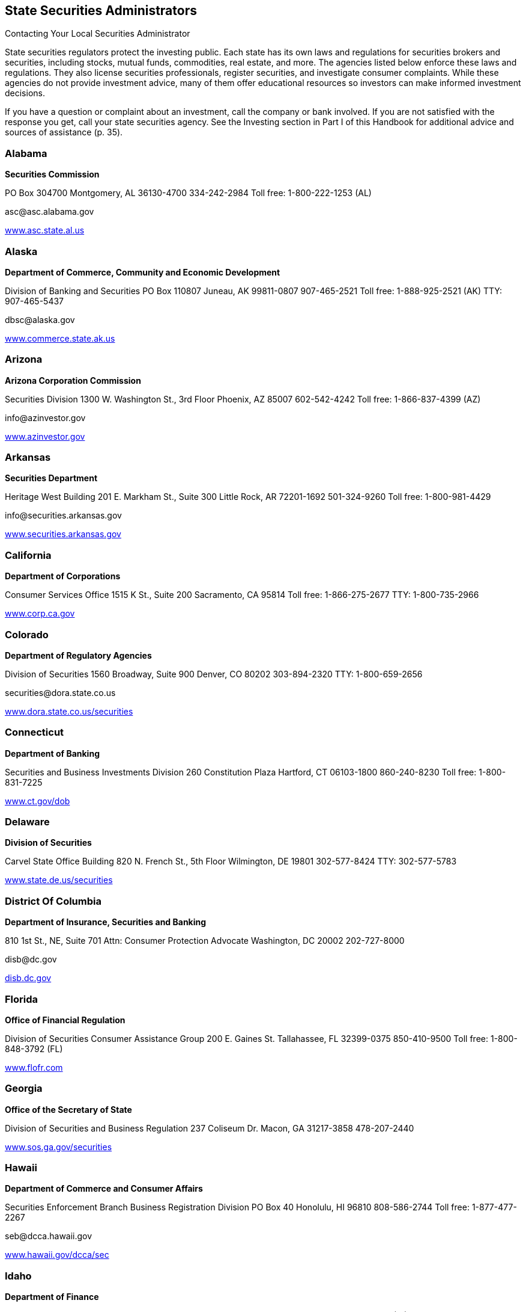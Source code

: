 [[state_securities_administrators]]

== State Securities Administrators


.Contacting Your Local Securities Administrator
****
State securities regulators protect the investing public.  Each state has its own laws and regulations for securities  brokers and securities, including stocks, mutual funds,  commodities, real estate, and more. The agencies listed  below enforce these laws and regulations. They also license  securities professionals, register securities, and investigate  consumer complaints. While these agencies do not provide  investment advice, many of them offer educational resources  so investors can make informed investment decisions. 

If you have a question or complaint about an investment,  call the company or bank involved. If you are not satisfied  with the response you get, call your state securities agency.  See the Investing section in Part I of this Handbook for  additional advice and sources of assistance (p. 35). 


****



=== Alabama

*Securities Commission* 

PO Box 304700 Montgomery, AL 36130-4700 334-242-2984 Toll free: 1-800-222-1253 (AL) 

pass:[<email>asc@asc.alabama.gov</email>] 

link:$$http://www.asc.state.al.us$$[www.asc.state.al.us] 


=== Alaska

*Department of Commerce, Community and Economic Development* 

Division of Banking and Securities PO Box 110807 Juneau, AK 99811-0807 907-465-2521 Toll free: 1-888-925-2521 (AK) TTY: 907-465-5437 

pass:[<email>dbsc@alaska.gov</email>] 

link:$$http://www.commerce.state.ak.us$$[www.commerce.state.ak.us] 


=== Arizona

*Arizona Corporation Commission* 

Securities Division 1300 W. Washington St., 3rd Floor Phoenix, AZ 85007 602-542-4242 Toll free: 1-866-837-4399 (AZ) 

pass:[<email>info@azinvestor.gov</email>] 

link:$$http://www.azinvestor.gov$$[www.azinvestor.gov] 


=== Arkansas

*Securities Department* 

Heritage West Building 201 E. Markham St., Suite 300 Little Rock, AR 72201-1692 501-324-9260 Toll free: 1-800-981-4429 

pass:[<email>info@securities.arkansas.gov</email>] 

link:$$http://www.securities.arkansas.gov$$[www.securities.arkansas.gov] 


=== California

*Department of Corporations* 

Consumer Services Office 1515 K St., Suite 200 Sacramento, CA 95814 Toll free: 1-866-275-2677 TTY: 1-800-735-2966 

link:$$http://www.corp.ca.gov$$[www.corp.ca.gov] 


=== Colorado

*Department of Regulatory Agencies* 

Division of Securities 1560 Broadway, Suite 900 Denver, CO 80202 303-894-2320 TTY: 1-800-659-2656 

pass:[<email>securities@dora.state.co.us</email>] 

link:$$http://www.dora.state.co.us/securities$$[www.dora.state.co.us/securities] 


=== Connecticut

*Department of Banking* 

Securities and Business Investments Division 260 Constitution Plaza Hartford, CT 06103-1800 860-240-8230 Toll free: 1-800-831-7225 

link:$$http://www.ct.gov/dob$$[www.ct.gov/dob] 


=== Delaware

*Division of Securities* 

Carvel State Office Building 820 N. French St., 5th Floor Wilmington, DE 19801 302-577-8424 TTY: 302-577-5783 

link:$$http://www.state.de.us/securities$$[www.state.de.us/securities] 


=== District Of Columbia

*Department of Insurance, Securities and Banking* 

810 1st St., NE, Suite 701 Attn: Consumer Protection Advocate Washington, DC 20002 202-727-8000 

pass:[<email>disb@dc.gov</email>] 

link:$$http:disb.dc.gov$$[disb.dc.gov] 


=== Florida

*Office of Financial Regulation* 

Division of Securities Consumer Assistance Group 200 E. Gaines St. Tallahassee, FL 32399-0375 850-410-9500 Toll free: 1-800-848-3792 (FL) 

link:$$http://www.flofr.com$$[www.flofr.com] 


=== Georgia

*Office of the Secretary of State* 

Division of Securities and Business Regulation 237 Coliseum Dr. Macon, GA 31217-3858 478-207-2440 

link:$$http://www.sos.ga.gov/securities$$[www.sos.ga.gov/securities] 


=== Hawaii

*Department of Commerce and Consumer Affairs* 

Securities Enforcement Branch Business Registration Division PO Box 40 Honolulu, HI 96810 808-586-2744 Toll free: 1-877-477-2267 

pass:[<email>seb@dcca.hawaii.gov</email>] 

link:$$http://www.hawaii.gov/dcca/sec$$[www.hawaii.gov/dcca/sec] 


=== Idaho

*Department of Finance* 

Securities Bureau PO Box 83720 Boise, ID 83720-0031 208-332-8000 Toll free: 1-888-346-3378 (ID) 

pass:[<email>finance@finance.idaho.gov</email>] 

link:$$http://www.finance.idaho.gov$$[www.finance.idaho.gov] 


=== Illinois

*Secretary of State* 

Securities Department Jefferson Terrace 300 W. Jefferson St., Suite 300A Springfield, IL 62702 217-782-2256 Toll free: 1-800-628-7937 (IL) 

link:$$http://www.cyberdriveillinois.com$$[www.cyberdriveillinois.com] 


=== Indiana

*Office of the Secretary of State* 

Securities Division 302 W. Washington St., Room E111 Indianapolis, IN 46204 317-232-6681 Toll free: 1-800-223-8791 (IN) 

link:$$http://www.in.gov/sos/securities/index.htm$$[www.in.gov/sos/securities/index.htm] 


=== Iowa

*Securities Bureau* 

340 Maple St. Des Moines, IA 50319 515-281-5705 Toll free: 1-877-955-1212 (IA) 

link:$$http://www.iid.state.ia.us/securities$$[www.iid.state.ia.us/securities] 


=== Kansas

*Office of the Securities Commissioner* 

109 S.W. 9th St., Suite 600 Topeka, KS 66612 785-296-3307 Toll free: 1-800-232-9580 (KS) 

link:$$http://www.ksc.ks.gov$$[www.ksc.ks.gov] 


=== Kentucky

*Department of Financial Institutions* 

Division of Securities 1025 Capitol Center Dr., Suite 200 Frankfort, KY 40601-3868 502-573-3390 Toll free: 1-800-223-2579 

pass:[<email>kfi@ky.gov</email>] 

link:$$http://www.kfi.ky.gov$$[www.kfi.ky.gov] 


=== Louisiana

*Office of Financial Institutions* 

Securities Division PO Box 94095 Baton Rouge, LA 70804-9095 225-925-4660 

pass:[<email>ofila@ofi.louisiana.gov</email>] 

link:$$http://www.ofi.state.la.us$$[www.ofi.state.la.us] 


=== Maine

*Department of Professional and Financial Regulation* 

Office of Securities 121 State House Station Augusta, ME 04333-0121 207-624-8551 Toll free: 1-877-624-8551 (ME) 

link:$$http://www.maine.gov/pfr/securities$$[www.maine.gov/pfr/securities] 


=== Maryland

*Office of the Attorney General* 

Securities Division 200 Saint Paul Pl. Baltimore, MD 21202-2020 410-576-6360 Toll free: 1-888-743-0023 (MD) TTY: 410-576-6372 

pass:[<email>securities@oag.state.md.us</email>] 

link:$$http://www.oag.state.md.us$$[www.oag.state.md.us] 


=== Massachusetts

Office of the Secretary of the Commonwealth 

Securities Division One Ashburton Pl., 17th Floor Room 1701 McCormack Building Boston, MA 02108 617-727-3548 Toll free: 1-800-269-5428 (MA) TTY: 617-878-3889 

pass:[<email>securities@sec.state.ma.us</email>] 

link:$$http://www.sec.state.ma.us/sct/sctidx.htm$$[www.sec.state.ma.us/sct/sctidx.htm] 


=== Michigan

*Office of Financial and Insurance Regulation* 

Securities Division Consumer Services Division PO Box 30220 Lansing, MI 48909 517-373-0220 Toll free: 1-877-999-6442 

pass:[<email>ofir-sec-info@michigan.gov</email>] 

link:$$http://www.michigan.gov/ofirsecurities$$[www.michigan.gov/ofirsecurities] 


=== Minnesota

*Department of Commerce* 

Securities Division Consumer Protection and Education 85 7th Pl. E, Suite 500 St. Paul, MN 55101 651-282-5064 Toll free: 1-800-657-3602 (MN) TTY: 651-296-2860 

pass:[<email>securities.commerce@state.mn.us</email>] 

link:$$http://www.mn.gov/commerce$$[www.mn.gov/commerce] 


=== Mississippi

*Secretary of State&rsquo;s Office* 

Securities Division Business Regulation and Enforcement PO Box 136 Jackson, MS 39205-0136 601-359-1048 

link:$$http://www.sos.ms.gov$$[www.sos.ms.gov] 


=== Missouri

Office of the Secretary of State 

Securities Division 600 W. Main St. Jefferson City, MO 65101-1276 573-751-4136 Toll free: 1-800-721-7996 (MO) 

pass:[<email>securities@sos.mo.gov</email>] 

link:$$http://www.sos.mo.gov$$[www.sos.mo.gov] 


=== Montana

*State Auditor&rsquo;s Office* 

Securities Division 840 Helena Ave. Helena, MT 59601 406-444-2040 Toll free: 1-800-332-6148 (MT) 

pass:[<email>stateauditor@mt.gov</email>] 

link:$$http://www.csi.mt.gov/consumers$$[www.csi.mt.gov/consumers] 


=== Nebraska

*Department of Banking and Finance* 

Bureau of Securities PO Box 95006 Lincoln, NE 68509-5006 402-471-3445 Toll free: 1-877-471-3445 

link:$$http://www.ndbf.ne.gov$$[www.ndbf.ne.gov] 


=== Nevada

*Office of the Secretary of State* 

Securities Division 555 E. Washington Ave., Suite 5200 Las Vegas, NV 89101 702-486-2440 

pass:[<email>nvsec@govmail.state.nv.us</email>] 

link:$$http://www.nvsos.gov$$[www.nvsos.gov] 


=== New Hampshire

*Bureau of Securities Regulation* 

107 N. Main St., #204 Concord, NH 03301 603-271-1463 Toll free: 1-800-994-4200 

pass:[<email>securities@sos.nh.gov</email>] 

link:$$sos.nh.gov/sec_reg.aspx$$[sos.nh.gov/sec_reg.aspx] 


=== New Jersey

*Department of Law and Public Safety* 

Bureau of Securities PO Box 47029 Newark, NJ 07101 973-504-3600 Toll free: 1-866-446-8378 (NJ) 

pass:[<email>Askbureauofsecurities@dca.lps.state.nj.us</email>] 

link:$$http://www.njsecurities.gov$$[www.njsecurities.gov] 


=== New Mexico

*Regulation and Licensing Department* 

Securities Division 2550 Cerrillos Rd., 3rd Floor Santa Fe, NM 87505 505-476-4580 Toll free: 1-800-704-5533 (NM) 

link:$$http://www.rld.state.nm.us/securities$$[www.rld.state.nm.us/securities] 


=== New York

*Office of the Attorney General* 

Investor Protection Bureau 120 Broadway, 23rd Floor New York, NY 10271 212-416-8222 

link:$$http://www.oag.state.ny.us$$[www.oag.state.ny.us] 


=== North Carolina

*Secretary of State* 

Securities Division PO Box 29622 Raleigh, NC 27626-0622 919-733-3924 Toll free: 1-800-688-4507 (Investor Hotline) 

pass:[<email>secdiv@sosnc.com</email>] 

link:$$http://www.secretary.state.nc.us/sec$$[www.secretary.state.nc.us/sec] 


=== North Dakota

*Securities Department* 

State Capitol 600 E. Boulevard Ave., 5th Floor Bismarck, ND 58505-0510 701-328-2910 Toll free: 1-800-297-5124 (ND) 

pass:[<email>ndsecurities@nd.gov</email>] 

link:$$http://www.ndsecurities.com$$[www.ndsecurities.com] 


=== Ohio

*Department of Commerce* 

Division of Securities 77 S. High St., 22nd Floor Columbus, OH 43215-6131 Toll free: 1-800-788-1194 (Investor Protection Hotline) 

pass:[<email>securitiesgeneral.questions@com.state.oh.us</email>] 

link:$$http://www.com.ohio.gov/secu$$[www.com.ohio.gov/secu] 


=== Oklahoma

*Department of Securities* 

First National Center 120 N. Robinson Ave., Suite 860 Oklahoma City, OK 73102 405-280-7700 

link:$$http://www.securities.ok.gov$$[www.securities.ok.gov] 


=== Oregon

*Department of Consumer and Business Services* 

Division of Finance and Corporate Securities PO Box 14480 Salem, OR 97309-0405 Toll free: 1-866-814-9710 TTY: 503-378-4100 

pass:[<email>dcbs.dfcsmail@state.or.us</email>] 

link:$$http:dfcs.oregon.gov$$[dfcs.oregon.gov] 


=== Pennsylvania

*Securities Commission* 

Eastgate Office Building, 2nd Floor 1010 N. 7th St. Harrisburg, PA 17102-1410 717-787-8061 Toll free: 1-800-600-0007 (PA) 

pass:[<email>pscwebmaster@pa.gov</email>] 

link:$$http://www.psc.state.pa.us$$[www.psc.state.pa.us] 


=== Puerto Rico

*Office of the Commissioner of Financial Institutions* 

Securities Division PO Box 11855 San Juan, PR 00910-3855 787-723-3131 TTY: 1-800-981-7711 (Consumers) 

pass:[<email>valores@ocif.gobierno.pr</email>] 

link:$$http://www.ocif.gobierno.pr$$[www.ocif.gobierno.pr] 


=== Rhode Island

*Department of Business Regulation* 

Securities Division 1511 Pontiac Ave. Cranston, RI 02920 401-462-9527 

pass:[<email>securitiesinquiry@dbr.ri.gov</email>] 

link:$$http://www.dbr.state.ri.us$$[www.dbr.state.ri.us] 


=== South Carolina

*Office of the Attorney General* 

Securities Division PO Box 11549 Columbia, SC 29211-1549 

link:$$http://www.scag.gov/scsecurities$$[www.scag.gov/scsecurities] 


=== South Dakota

*Department of Labor and Regulation* 

Division of Securities 445 E. Capitol Ave. Pierre, SD 57501-3185 605-773-4823 

pass:[<email>drr.securities@state.sd.us</email>] 

link:$$http://www.dlr.sd.gov/securities$$[www.dlr.sd.gov/securities] 


=== Tennessee

*Department of Commerce and Insurance* 

Securities Division 500 James Robertson Pkwy., Suite 680 Nashville, TN 37243-0575 615-741-2947 Toll free: 1-800-863-9117 (TN) 

pass:[<email>Securities.1@tn.gov</email>] 

link:$$http://www.state.tn.us/commerce/securities$$[www.state.tn.us/commerce/]securities 


=== Texas

*State Securities Board* 

PO Box 13167 Austin, TX 78711-3167 512-305-8300 

link:$$http://www.ssb.state.tx.us$$[www.ssb.state.tx.us] 


=== Utah

*Department of Commerce* 

Division of Securities PO Box 146760 Salt Lake City, UT 84114-6760 801-530-6600 Toll free: 1-800-721-7233 (UT) 

pass:[<email>securities@utah.gov</email>] 

link:$$http://www.securities.utah.gov$$[www.securities.utah.gov] 


=== Vermont

*Department of Financial Regulation* 

Securities Division 89 Main St. Montpelier, VT 05620-3101 802-828-3421 

pass:[<email>DFR.SecuritiesInfo@state.vt.us</email>] 

link:$$http://www.dfr.vermont.gov$$[www.dfr.vermont.gov] 


=== Virginia

*State Corporation Commission* 

Division of Securities and Retail Franchising PO Box 1197 Richmond, VA 23218 Toll free: 1-800-552-7945 (VA) TTY: 804-371-9206 

pass:[<email>SRF_General@scc.virginia.gov</email>] 

link:$$http://www.scc.virginia.gov/srf$$[www.scc.virginia.gov/srf] 


=== Washington

*Department of Financial Institutions* 

Division of Securities PO Box 41200 Olympia, WA 98504-1200 360-902-8760 Toll free: 1-877-746-4334 TTY: 360-664-8126 

link:$$http://www.dfi.wa.gov$$[www.dfi.wa.gov] 


=== West Virginia

*State Auditor&rsquo;s Office* 

Securities Commission 1900 Kanawha Blvd., E Building 1, Room W-100 Charleston, WV 25305 304-558-2251 Toll free: 1-877-982-9148 

pass:[<email>securities@wvsao.gov</email>] 

link:$$http://www.wvsao.gov/securitiescommission$$[www.wvsao.gov/]securitiescommission 


=== Wisconsin

*Department of Financial Institutions* 

Division of Securities PO Box 1768, 4th Floor Madison, WI 53701-1768 608-266-1064 TTY: 608-266-8818 

link:$$http://www.wdfi.org$$[www.wdfi.org] 


=== Wyoming

*Office of the Secretary of State* 

Compliance Division State Capitol Building 200 W. 24th St. Cheyenne, WY 82002-0020 307-777-7370 

pass:[<email>investing@wyo.gov</email>] 

link:$$http://soswy.state.wy.us$$[soswy.state.wy.us] 


